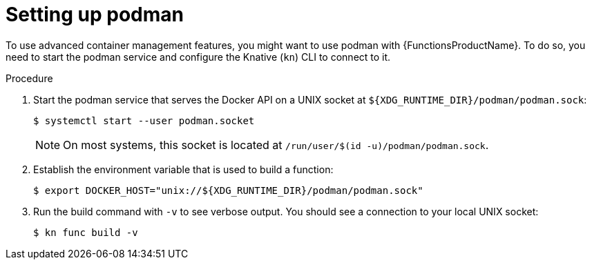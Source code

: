 // Module included in the following assemblies:
//
// * serverless/serverless-functions-setup.adoc

:_content-type: PROCEDURE
[id="serverless-functions-podman_{context}"]
= Setting up podman

To use advanced container management features, you might want to use podman with {FunctionsProductName}. To do so, you need to start the podman service and configure the Knative (`kn`) CLI to connect to it.

.Procedure

// This step might no longer be needed in the future, when automatic
// podman startup is reliable.
// https://github.com/openshift/openshift-docs/pull/46660/files#r907310116
. Start the podman service that serves the Docker API on a UNIX socket at `${XDG_RUNTIME_DIR}/podman/podman.sock`:
+
[source,terminal]
----
$ systemctl start --user podman.socket
----
+
[NOTE]
====
On most systems, this socket is located at `/run/user/$(id -u)/podman/podman.sock`.
====

. Establish the environment variable that is used to build a function:
+
[source,terminal]
----
$ export DOCKER_HOST="unix://${XDG_RUNTIME_DIR}/podman/podman.sock"
----

. Run the build command with `-v` to see verbose output. You should see a connection to your local UNIX socket:
+
[source,terminal]
----
$ kn func build -v
----
